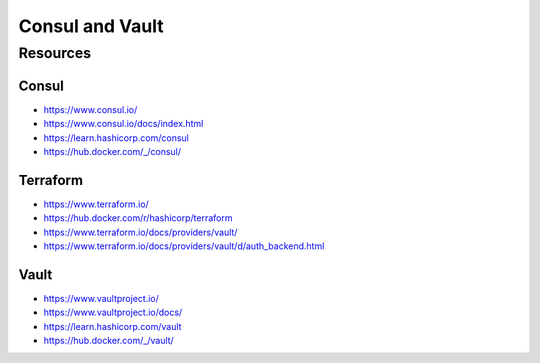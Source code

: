 Consul and Vault
================

Resources
---------

Consul
~~~~~~

- https://www.consul.io/
- https://www.consul.io/docs/index.html
- https://learn.hashicorp.com/consul
- https://hub.docker.com/_/consul/

Terraform
~~~~~~~~~

- https://www.terraform.io/
- https://hub.docker.com/r/hashicorp/terraform
- https://www.terraform.io/docs/providers/vault/
- https://www.terraform.io/docs/providers/vault/d/auth_backend.html

Vault
~~~~~

- https://www.vaultproject.io/
- https://www.vaultproject.io/docs/
- https://learn.hashicorp.com/vault
- https://hub.docker.com/_/vault/
